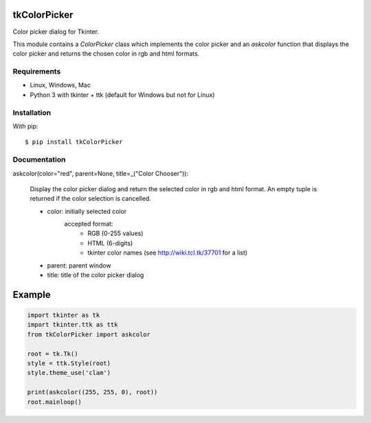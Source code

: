 tkColorPicker
=============

Color picker dialog for Tkinter.

This module contains a `ColorPicker` class which implements the color picker
and an `askcolor` function that displays the color picker and
returns the chosen color in rgb and html formats.

Requirements
------------

- Linux, Windows, Mac
- Python 3 with tkinter + ttk (default for Windows but not for Linux)


Installation
------------

With pip:

::

    $ pip install tkColorPicker


Documentation
-------------

askcolor(color="red", parent=None, title=_("Color Chooser")):

    Display the color picker dialog and return the selected color in 
    rgb and html format. An empty tuple is returned if the color 
    selection is cancelled.
    
    * color: initially selected color 
             accepted format: 
                - RGB (0-255 values)
                - HTML (6-digits)
                - tkinter color names (see http://wiki.tcl.tk/37701 for a list)
    * parent: parent window
    * title: title of the color picker dialog

Example
=======

.. code:: python

    import tkinter as tk
    import tkinter.ttk as ttk
    from tkColorPicker import askcolor

    root = tk.Tk()
    style = ttk.Style(root)
    style.theme_use('clam')

    print(askcolor((255, 255, 0), root))
    root.mainloop()




